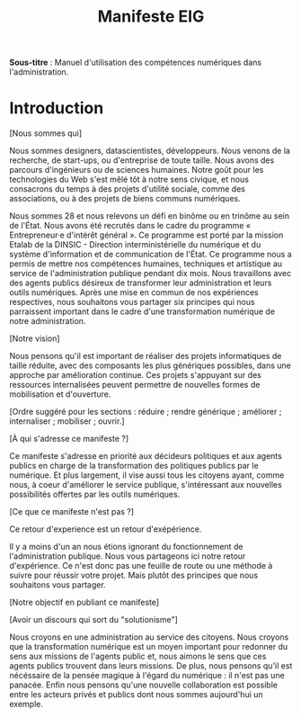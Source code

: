 #+title: Manifeste EIG

# Source : [[https://bimestriel.framapad.org/p/eig-introduction]]

*Sous-titre* : Manuel d'utilisation des compétences numériques dans
l'administration.

* Introduction

[Nous sommes qui]

Nous sommes designers, datascientistes, développeurs. Nous venons de
la recherche, de start-ups, ou d'entreprise de toute taille. Nous
avons des parcours d'ingénieurs ou de sciences humaines. Notre goût
pour les technologies du Web s'est mêlé tôt à notre sens civique, et
nous consacrons du temps à des projets d'utilité sociale, comme des
associations, ou à des projets de biens communs numériques.

Nous sommes 28 et nous relevons un défi en binôme ou en trinôme au
sein de l'État. Nous avons été recrutés dans le cadre du programme «
Entrepreneur·e d'intérêt général ». Ce programme est porté par la
mission Etalab de la DINSIC - Direction interministérielle du
numérique et du système d'information et de communication de
l'État. Ce programme nous a permis de mettre nos compétences humaines,
techniques et artistique au service de l'administration publique
pendant dix mois. Nous travaillons avec des agents publics désireux de
transformer leur administration et leurs outils numériques.  Après une
mise en commun de nos expériences respectives, nous souhaitons vous
partager six principes qui nous parraissent important dans le cadre
d'une transformation numérique de notre administration.

[Notre vision]

Nous pensons qu'il est important de réaliser des projets informatiques
de taille réduite, avec des composants les plus génériques possibles,
dans une approche par amélioration continue. Ces projets s'appuyant
sur des ressources internalisées peuvent permettre de nouvelles formes
de mobilisation et d'ouverture.

[Ordre suggéré pour les sections : réduire ; rendre générique ;
améliorer ; internaliser ; mobiliser ; ouvrir.]

[À qui s'adresse ce manifeste ?]

Ce manifeste s'adresse en priorité aux décideurs politiques et aux
agents publics en charge de la transformation des politiques publics
par le numérique. Et plus largement, il vise aussi tous les citoyens
ayant, comme nous, à coeur d'améliorer le service publique,
s'intéressant aux nouvelles possibilités offertes par les outils
numériques.

[Ce que ce manifeste n'est pas ?]

Ce retour d'experience est un retour d'exépérience.

Il y a moins d'un an nous étions ignorant du fonctionnement de
l'administration publique. Nous vous partageons ici notre retour
d'expérience. Ce n'est donc pas une feuille de route ou une méthode à
suivre pour réussir votre projet. Mais plutôt des principes que nous
souhaitons vous partager.

[Notre objectif en publiant ce manifeste]

[Avoir un discours qui sort du "solutionisme"]

Nous croyons en une administration au service des citoyens. Nous
croyons que la transformation numérique est un moyen important pour
redonner du sens aux missions de l'agents public et, nous aimons le
sens que ces agents publics trouvent dans leurs missions. De plus,
nous pensons qu'il est nécéssaire de la pensée magique à l'égard du
numérique : il n'est pas une panacée.  Enfin nous pensons qu'une
nouvelle collaboration est possible entre les acteurs privés et
publics dont nous sommes aujourd'hui un exemple.
   
